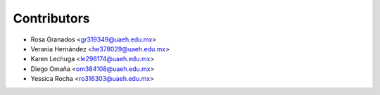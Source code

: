 ============
Contributors
============

* Rosa Granados <gr319349@uaeh.edu.mx>
* Verania Hernández <he378029@uaeh.edu.mx>
* Karen Lechuga <le298174@uaeh.edu.mx> 
* Diego Omaña <om384108@uaeh.edu.mx>
* Yessica Rocha <ro316303@uaeh.edu.mx>
